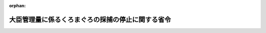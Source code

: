.. _430M60000200040_20201201_502M60000200049:

:orphan:

==================================================
大臣管理量に係るくろまぐろの採捕の停止に関する省令
==================================================

.. raw:: html
    
    
    <main id="contentsLaw" class="active">
    <div id="innerDocument" class="active">
    
    
    
    
    <div style="margin-bottom: 12px;">
    <div id="lawTitleNo" style="font-size: 1.067rem; font-weight: bold;" class="_shokanBoxParent">平成三十年農林水産省令第四十号<div class="_shokanBox"></div>
    <div class="_inyoBox" id="_inyo_"></div>
    </div>
    <div id="lawTitle" style="margin-left: 3rem; font-size: 1.5rem; font-weight: bold; line-height: 1.25em;" class="_shokanBoxParent">
    <span data-xpath="">大臣管理量に係るくろまぐろの採捕の停止に関する省令</span><div class="_shokanBox" id="_shokan_"><div class="_shokanBtnIcons"></div></div>
    <div class="_inyoBox" id="_inyo_"></div>
    </div>
    </div><section id="EnactStatement" class="active EnactStatement"><div class="_div_EnactStatement _shokanBoxParent" style="text-indent: 1em;">
    <span data-xpath="">海洋生物資源の保存及び管理に関する法律（平成八年法律第七十七号）第十条第一項の規定に基づき、大臣管理量に係るくろまぐろの採捕の停止に関する省令を次のように定める。</span><div class="_shokanBox" id="_shokan_"><div class="_shokanBtnIcons"></div></div>
    <div class="_inyoBox" id="_inyo_"></div>
    </div></section><section id="MainProvision" class="active MainProvision"><section class="active Paragraph"><div style="margin-left: 1em; text-indent: -1em;" class="_div_ParagraphSentence _shokanBoxParent">
    <span style="font-weight: bold;">１</span>　<span data-xpath="">農林水産大臣は、管理期間（三十キログラム未満のくろまぐろ又は三十キログラム以上のくろまぐろに係る大臣管理量による管理の対象となる期間として海洋生物資源の保存及び管理に関する法律第三条第一項に規定する基本計画で定める期間をいう。以下同じ。）ごとに、次に掲げる場合に該当するときは、直ちにその旨を告示するものとする。</span><div class="_shokanBox" id="_shokan_"><div class="_shokanBtnIcons"></div></div>
    <div class="_inyoBox" id="_inyo_"></div>
    </div>
    <div id="" style="margin-left: 2em; text-indent: -1em;" class="_div_ItemSentence _shokanBoxParent">
    <span style="font-weight: bold;">一</span>　<span data-xpath="">大中型まき網漁業（漁業法第五十二条第一項の指定漁業を定める政令（昭和三十八年政令第六号。以下「指定漁業を定める政令」という。）第一項第四号に掲げる漁業をいう。以下同じ。）に係る三十キログラム未満のくろまぐろ又は三十キログラム以上のくろまぐろの採捕の数量が、当該くろまぐろに係る漁獲可能量のうち大中型まき網漁業に係る数量を超えており、又は超えるおそれが著しく大きいと認めるとき。</span><div class="_shokanBox" id="_shokan_"><div class="_shokanBtnIcons"></div></div>
    <div class="_inyoBox" id="_inyo_"></div>
    </div>
    <div id="" style="margin-left: 2em; text-indent: -1em;" class="_div_ItemSentence _shokanBoxParent">
    <span style="font-weight: bold;">二</span>　<span data-xpath="">遠洋かつお・まぐろ漁業（指定漁業を定める政令第一項第八号に掲げる漁業をいう。以下同じ。）及び近海かつお・まぐろ漁業（同項第九号に掲げる漁業をいう。以下同じ。）に係る三十キログラム未満のくろまぐろ又は三十キログラム以上のくろまぐろの採捕の数量を合計した数量が、当該くろまぐろに係る漁獲可能量のうち遠洋かつお・まぐろ漁業及び近海かつお・まぐろ漁業に係る数量を超えており、又は超えるおそれが著しく大きいと認めるとき。</span><div class="_shokanBox" id="_shokan_"><div class="_shokanBtnIcons"></div></div>
    <div class="_inyoBox" id="_inyo_"></div>
    </div>
    <div id="" style="margin-left: 2em; text-indent: -1em;" class="_div_ItemSentence _shokanBoxParent">
    <span style="font-weight: bold;">三</span>　<span data-xpath="">東シナ海等かじき等流し網漁業（特定大臣許可漁業等の取締りに関する省令（平成六年農林水産省令第五十四号）第一条第一項第二号に掲げる漁業をいう。以下同じ。）及びかじき等流し網漁業（同項第三号に掲げる漁業をいう。以下同じ。）に係る三十キログラム未満のくろまぐろ又は三十キログラム以上のくろまぐろの採捕の数量を合計した数量が、当該くろまぐろに係る漁獲可能量のうち東シナ海等かじき等流し網漁業及びかじき等流し網漁業に係る数量を超えており、又は超えるおそれが著しく大きいと認めるとき。</span><div class="_shokanBox" id="_shokan_"><div class="_shokanBtnIcons"></div></div>
    <div class="_inyoBox" id="_inyo_"></div>
    </div></section><section class="active Paragraph"><div style="margin-left: 1em; text-indent: -1em;" class="_div_ParagraphSentence _shokanBoxParent">
    <span style="font-weight: bold;">２</span>　<span data-xpath="">前項に定めるもののほか、農林水産大臣は、毎年、一月一日から三月三十一日まで、四月一日から六月三十日まで及び七月一日から十二月三十一日までの各期間（第六項において「短期管理期間」という。）ごとに、遠洋かつお・まぐろ漁業及び近海かつお・まぐろ漁業に係る三十キログラム以上のくろまぐろの採捕の数量を合計した数量が、当該くろまぐろに係る漁獲可能量のうち遠洋かつお・まぐろ漁業及び近海かつお・まぐろ漁業に係る数量を超えており、又は超えるおそれが著しく大きいと認める場合には、直ちにその旨を告示するものとする。</span><div class="_shokanBox" id="_shokan_"><div class="_shokanBtnIcons"></div></div>
    <div class="_inyoBox" id="_inyo_"></div>
    </div></section><section class="active Paragraph"><div style="margin-left: 1em; text-indent: -1em;" class="_div_ParagraphSentence _shokanBoxParent">
    <span style="font-weight: bold;">３</span>　<span data-xpath="">農林水産大臣が第一項の規定により同項第一号に掲げる場合に該当する旨の告示をした場合には、大中型まき網漁業を営む者は、当該告示の日の翌日から同日の属する管理期間の末日（農林水産大臣が同号に掲げる場合に該当しなくなったと認める旨の告示をした場合には、当該告示の日）までの間は、当該告示に係るくろまぐろをとることを目的とする採捕をしてはならない。</span><div class="_shokanBox" id="_shokan_"><div class="_shokanBtnIcons"></div></div>
    <div class="_inyoBox" id="_inyo_"></div>
    </div></section><section class="active Paragraph"><div style="margin-left: 1em; text-indent: -1em;" class="_div_ParagraphSentence _shokanBoxParent">
    <span style="font-weight: bold;">４</span>　<span data-xpath="">農林水産大臣が第一項の規定により同項第二号に掲げる場合に該当する旨の告示をした場合には、遠洋かつお・まぐろ漁業又は近海かつお・まぐろ漁業を営む者は、当該告示の日の翌日から同日の属する管理期間の末日（農林水産大臣が同号に掲げる場合に該当しなくなったと認める旨の告示をした場合には、当該告示の日）までの間は、当該告示に係るくろまぐろをとることを目的とする採捕をしてはならない。</span><div class="_shokanBox" id="_shokan_"><div class="_shokanBtnIcons"></div></div>
    <div class="_inyoBox" id="_inyo_"></div>
    </div></section><section class="active Paragraph"><div style="margin-left: 1em; text-indent: -1em;" class="_div_ParagraphSentence _shokanBoxParent">
    <span style="font-weight: bold;">５</span>　<span data-xpath="">農林水産大臣が第一項の規定により同項第三号に掲げる場合に該当する旨の告示をした場合には、東シナ海等かじき等流し網漁業又はかじき等流し網漁業を営む者は、当該告示の日の翌日から同日の属する管理期間の末日（農林水産大臣が同号に掲げる場合に該当しなくなったと認める旨の告示をした場合には、当該告示の日）までの間は、当該告示に係るくろまぐろをとることを目的とする採捕をしてはならない。</span><div class="_shokanBox" id="_shokan_"><div class="_shokanBtnIcons"></div></div>
    <div class="_inyoBox" id="_inyo_"></div>
    </div></section><section class="active Paragraph"><div style="margin-left: 1em; text-indent: -1em;" class="_div_ParagraphSentence _shokanBoxParent">
    <span style="font-weight: bold;">６</span>　<span data-xpath="">農林水産大臣が第二項の規定により同項に定める場合に該当する旨の告示をした場合には、遠洋かつお・まぐろ漁業又は近海かつお・まぐろ漁業を営む者は、当該告示の日の翌日から同日の属する短期管理期間の末日（農林水産大臣が同項に定める場合に該当しなくなったと認める旨の告示をした場合には、当該告示の日）までの間は、当該告示に係るくろまぐろをとることを目的とする採捕をしてはならない。</span><div class="_shokanBox" id="_shokan_"><div class="_shokanBtnIcons"></div></div>
    <div class="_inyoBox" id="_inyo_"></div>
    </div></section></section><section id="" class="active SupplProvision"><div class="_div_SupplProvisionLabel SupplProvisionLabel _shokanBoxParent" style="margin-bottom: 10px; margin-left: 3em; font-weight: bold;">
    <span data-xpath="">附　則</span><div class="_shokanBox" id="_shokan_"><div class="_shokanBtnIcons"></div></div>
    <div class="_inyoBox" id="_inyo_"></div>
    </div>
    <section class="active Paragraph"><div style="text-indent: 1em;" class="_div_ParagraphSentence _shokanBoxParent">
    <span data-xpath="">この省令は、公布の日から起算して二十日を経過した日から施行する。</span><div class="_shokanBox" id="_shokan_"><div class="_shokanBtnIcons"></div></div>
    <div class="_inyoBox" id="_inyo_"></div>
    </div></section></section><section id="" class="active SupplProvision"><div class="_div_SupplProvisionLabel SupplProvisionLabel _shokanBoxParent" style="margin-bottom: 10px; margin-left: 3em; font-weight: bold;">
    <span data-xpath="">附　則</span>　（令和元年七月一二日農林水産省令第一三号）<div class="_shokanBox" id="_shokan_"><div class="_shokanBtnIcons"></div></div>
    <div class="_inyoBox" id="_inyo_"></div>
    </div>
    <section class="active Paragraph"><div style="text-indent: 1em;" class="_div_ParagraphSentence _shokanBoxParent">
    <span data-xpath="">この省令は、公布の日から起算して二十日を経過した日から施行する。</span><div class="_shokanBox" id="_shokan_"><div class="_shokanBtnIcons"></div></div>
    <div class="_inyoBox" id="_inyo_"></div>
    </div></section></section><section id="" class="active SupplProvision"><div class="_div_SupplProvisionLabel SupplProvisionLabel _shokanBoxParent" style="margin-bottom: 10px; margin-left: 3em; font-weight: bold;">
    <span data-xpath="">附　則</span>　（令和二年一月二九日農林水産省令第三号）<div class="_shokanBox" id="_shokan_"><div class="_shokanBtnIcons"></div></div>
    <div class="_inyoBox" id="_inyo_"></div>
    </div>
    <section class="active Paragraph"><div style="text-indent: 1em;" class="_div_ParagraphSentence _shokanBoxParent">
    <span data-xpath="">この省令は、公布の日から起算して二十日を経過した日から施行する。</span><div class="_shokanBox" id="_shokan_"><div class="_shokanBtnIcons"></div></div>
    <div class="_inyoBox" id="_inyo_"></div>
    </div></section></section><section id="" class="active SupplProvision"><div class="_div_SupplProvisionLabel SupplProvisionLabel _shokanBoxParent" style="margin-bottom: 10px; margin-left: 3em; font-weight: bold;">
    <span data-xpath="">附　則</span>　（令和二年七月八日農林水産省令第四九号）　抄<div class="_shokanBox" id="_shokan_"><div class="_shokanBtnIcons"></div></div>
    <div class="_inyoBox" id="_inyo_"></div>
    </div>
    <section class="active Paragraph"><div id="" style="margin-left: 1em; font-weight: bold;" class="_div_ParagraphCaption _shokanBoxParent">
    <span data-xpath="">（施行期日）</span><div class="_shokanBox"></div>
    <div class="_inyoBox"></div>
    </div>
    <div style="margin-left: 1em; text-indent: -1em;" class="_div_ParagraphSentence _shokanBoxParent">
    <span style="font-weight: bold;">１</span>　<span data-xpath="">この省令は、漁業法等の一部を改正する等の法律（以下「改正法」という。）の施行の日（令和二年十二月一日）から施行する。</span><div class="_shokanBox" id="_shokan_"><div class="_shokanBtnIcons"></div></div>
    <div class="_inyoBox" id="_inyo_"></div>
    </div></section><section class="active Paragraph"><div id="" style="margin-left: 1em; font-weight: bold;" class="_div_ParagraphCaption _shokanBoxParent">
    <span data-xpath="">（経過措置）</span><div class="_shokanBox"></div>
    <div class="_inyoBox"></div>
    </div>
    <div style="margin-left: 1em; text-indent: -1em;" class="_div_ParagraphSentence _shokanBoxParent">
    <span style="font-weight: bold;">４</span>　<span data-xpath="">第一条（第七号に係る部分に限る。）の規定による廃止前の海洋生物資源の保存及び管理に関する法律施行規則第一条から第五条まで、第十条から第十九条まで及び別記様式第一号から別記様式第三号まで並びに第一条（第九号に係る部分に限る。）の規定による廃止前の大臣管理量に係るくろまぐろの採捕の停止に関する省令第一項から第六項までの規定は、改正法附則第二十八条の規定により改正法第六条の規定による廃止前の海洋生物資源の保存及び管理に関する法律（平成八年法律第七十七号）の規定がなおその効力を有することとされる間、なお効力を有するものとする。</span><div class="_shokanBox" id="_shokan_"><div class="_shokanBtnIcons"></div></div>
    <div class="_inyoBox" id="_inyo_"></div>
    </div></section><section class="active Paragraph"><div style="margin-left: 1em; text-indent: -1em;" class="_div_ParagraphSentence _shokanBoxParent">
    <span style="font-weight: bold;">５</span>　<span data-xpath="">この省令の施行前にした行為及び前項の規定によりなおその効力を有することとされる場合におけるこの省令の施行後にした行為に対する罰則の適用については、なお従前の例による。</span><div class="_shokanBox" id="_shokan_"><div class="_shokanBtnIcons"></div></div>
    <div class="_inyoBox" id="_inyo_"></div>
    </div></section></section>
    
    
    
    
    
    </div>
    </main>
    
    
